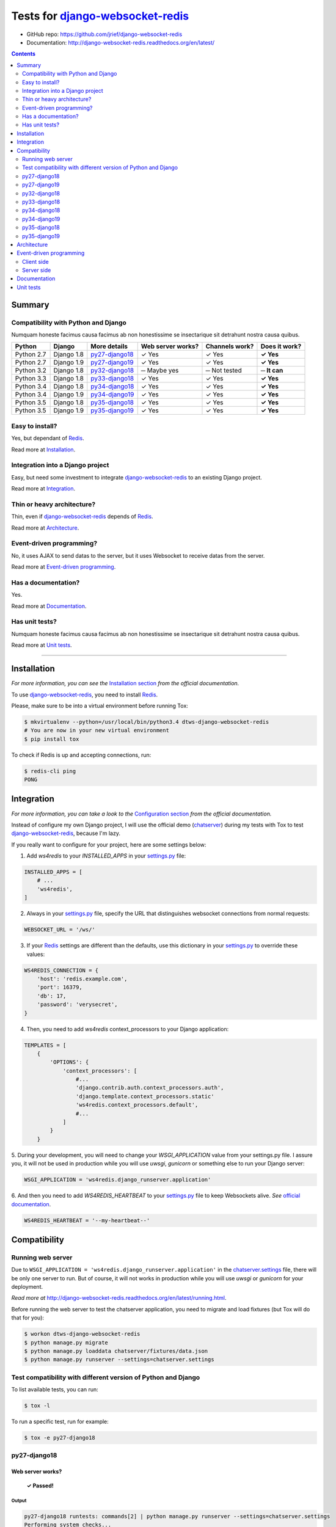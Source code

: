 .. _django-websocket-redis: https://github.com/jrief/django-websocket-redis
.. _redis: http://redis.io
.. _tox.ini: tox.ini
.. _settings.py: DjangoTestWebsockets/settings.py
.. _chatserver.settings: chatserver/settings.py
.. _urls.py: DjangoTestWebsockets/urls.py

Tests for django-websocket-redis_
=================================

- GitHub repo: https://github.com/jrief/django-websocket-redis
- Documentation: http://django-websocket-redis.readthedocs.org/en/latest/

.. contents::
    :depth: 2
    :backlinks: none

Summary
-------
Compatibility with Python and Django
````````````````````````````````````
Numquam honeste facimus causa facimus ab non honestissime se insectarique sit detrahunt nostra causa quibus.

============  ==========  ================  =================  ==============  ==============
Python        Django      More details      Web server works?  Channels work?  Does it work?
============  ==========  ================  =================  ==============  ==============
Python 2.7    Django 1.8  `py27-django18`_  ✓ Yes              ✓ Yes           **✓ Yes**
Python 2.7    Django 1.9  `py27-django19`_  ✓ Yes              ✓ Yes           **✓ Yes**
Python 3.2    Django 1.8  `py32-django18`_  ─ Maybe yes        ─ Not tested    **─ It can**
Python 3.3    Django 1.8  `py33-django18`_  ✓ Yes              ✓ Yes           **✓ Yes**
Python 3.4    Django 1.8  `py34-django18`_  ✓ Yes              ✓ Yes           **✓ Yes**
Python 3.4    Django 1.9  `py34-django19`_  ✓ Yes              ✓ Yes           **✓ Yes**
Python 3.5    Django 1.8  `py35-django18`_  ✓ Yes              ✓ Yes           **✓ Yes**
Python 3.5    Django 1.9  `py35-django19`_  ✓ Yes              ✓ Yes           **✓ Yes**
============  ==========  ================  =================  ==============  ==============

Easy to install?
````````````````
Yes, but dependant of Redis_.

Read more at `Installation`_.

Integration into a Django project
`````````````````````````````````
Easy, but need some investment to integrate django-websocket-redis_ to an existing Django project.

Read more at `Integration`_.

Thin or heavy architecture?
```````````````````````````
Thin, even if django-websocket-redis_ depends of Redis_.

Read more at `Architecture`_.

Event-driven programming?
`````````````````````````
No, it uses AJAX to send datas to the server, but it uses Websocket to receive datas from the server.

Read more at `Event-driven programming`_.

Has a documentation?
````````````````````
Yes.

Read more at `Documentation`_.

Has unit tests?
```````````````
Numquam honeste facimus causa facimus ab non honestissime se insectarique sit detrahunt nostra causa quibus.

Read more at `Unit tests`_.

----------------------------------------------------------------------------------------------------------------------

Installation
------------
*For more information, you can see the* `Installation section <http://django-websocket-redis.readthedocs.org/en/latest/
installation.html#installation>`_ *from the official documentation.*

To use django-websocket-redis_, you need to install `Redis`_.

Please, make sure to be into a virtual environment before running Tox:

.. code-block:: bash

    $ mkvirtualenv --python=/usr/local/bin/python3.4 dtws-django-websocket-redis
    # You are now in your new virtual environment
    $ pip install tox

To check if Redis is up and accepting connections, run:

.. code-block:: bash

    $ redis-cli ping
    PONG

Integration
-----------
*For more information, you can take a look to the* `Configuration section <http://django-websocket-redis.readthedocs.
org/en/latest/installation.html#configuration>`_ *from the official documentation.*

Instead of configure my own Django project, I will use the official demo (`chatserver <https://github.com/jrief/django-
websocket-redis/tree/master/examples/chatserver>`_) during my tests with Tox to test django-websocket-redis_, because
I'm lazy.

If you really want to configure for your project, here are some settings below:

1. Add *ws4redis* to your *INSTALLED_APPS* in your settings.py_ file:

.. code-block:: python

    INSTALLED_APPS = [
        # ...
        'ws4redis',
    ]

2. Always in your settings.py_ file, specify the URL that distinguishes websocket connections from normal requests:

.. code-block:: python

    WEBSOCKET_URL = '/ws/'

3. If your Redis_ settings are different than the defaults, use this dictionary in your settings.py_ to override these values:

.. code-block:: python

    WS4REDIS_CONNECTION = {
        'host': 'redis.example.com',
        'port': 16379,
        'db': 17,
        'password': 'verysecret',
    }

4. Then, you need to add *ws4redis* context_processors to your Django application:

.. code-block:: python

    TEMPLATES = [
        {
            'OPTIONS': {
                'context_processors': [
                    #...
                    'django.contrib.auth.context_processors.auth',
                    'django.template.context_processors.static'
                    'ws4redis.context_processors.default',
                    #...
                ]
            }
        }

5. During your development, you will need to change your *WSGI_APPLICATION* value from your settings.py file.
I assure you, it will not be used in production while you will use *uwsgi*, *gunicorn* or something else to run your Django
server:

.. code-block:: python

    WSGI_APPLICATION = 'ws4redis.django_runserver.application'

6. And then you need to add *WS4REDIS_HEARTBEAT* to your settings.py_ file to keep Websockets alive.
*See* `official documentation <http://django-websocket-redis.readthedocs.org/en/latest/heartbeats.html#sending-and-
receiving-heartbeat-messages>`_.

.. code-block:: python

    WS4REDIS_HEARTBEAT = '--my-heartbeat--'

Compatibility
-------------
Running web server
``````````````````
Due to ``WSGI_APPLICATION = 'ws4redis.django_runserver.application'`` in the chatserver.settings_ file, there will be
only one server to run. But of course, it will not works in production while you will use *uwsgi* or *gunicorn* for your
deployment.

*Read more at* http://django-websocket-redis.readthedocs.org/en/latest/running.html.

Before running the web server to test the chatserver application, you need to migrate and load fixtures (but Tox will
do that for you):

.. code-block:: bash

    $ workon dtws-django-websocket-redis
    $ python manage.py migrate
    $ python manage.py loaddata chatserver/fixtures/data.json
    $ python manage.py runserver --settings=chatserver.settings

Test compatibility with different version of Python and Django
``````````````````````````````````````````````````````````````
To list available tests, you can run:

.. code-block:: bash

    $ tox -l

To run a specific test, run for example:

.. code-block:: bash

    $ tox -e py27-django18

py27-django18
`````````````
Web server works?
'''''''''''''''''
    **✓ Passed!**

Output
......
.. code-block::

    py27-django18 runtests: commands[2] | python manage.py runserver --settings=chatserver.settings
    Performing system checks...

    System check identified no issues (0 silenced).
    [2016-04-21 10:26:48,021 utils] DEBUG: (0.002) QUERY = "\n            SELECT name, type FROM sqlite_master\n            WHERE type in ('table', 'view') AND NOT name='sqlite_sequence'\n            ORDER BY name" - PARAMS = (); args=None
    [2016-04-21 10:26:48,027 utils] DEBUG: (0.001) QUERY = u'SELECT "django_migrations"."app", "django_migrations"."name" FROM "django_migrations"' - PARAMS = (); args=()
    April 21, 2016 - 10:26:48
    Django version 1.8.12, using settings 'chatserver.settings'
    Starting development server at http://127.0.0.1:8000/
    Quit the server with CONTROL-C.
    [2016-04-21 10:26:48,155 django_runserver] INFO: Websocket support is enabled

Channels
''''''''
    **✓ Passed!**

*Note: Maybe write real unit tests?*

*Note: the group chatuser is composed of John and Mary.*

==========  =======  =========  ====================  ===============
Channel     From     To         Recipients             Good behavior?
==========  =======  =========  ====================  ===============
Broadcast   Admin    Everybody  Admin, John and Mary  **✓ Yes**
Broadcast   John     Everybody  Admin, John and Mary  **✓ Yes**
Broadcast   Mary     Everybody  Admin, John and Mary  **✓ Yes**
User chat   Admin    Admin      Admin                 **✓ Yes**
User chat   Admin    John       John                  **✓ Yes**
User chat   Admin    Mary       Mary                  **✓ Yes**
User chat   John     Admin      Admin                 **✓ Yes**
User chat   John     John       John                  **✓ Yes**
User chat   John     Mary       Mary                  **✓ Yes**
User chat   Mary     Admin      Admin                 **✓ Yes**
User chat   Mary     John       John                  **✓ Yes**
User chat   Mary     Mary       Mary                  **✓ Yes**
Group user  Admin    chatusers  chatusers             **✓ Yes**
Group user  John     chatusers  chatusers             **✓ Yes**
Group user  Mary     chatusers  chatusers             **✓ Yes**
==========  =======  =========  ====================  ===============

py27-django19
`````````````
Web server works?
'''''''''''''''''
    **✓ Passed!**

Note: we have some ``RemovedInDjango110Warning``:

- ``You haven't defined a TEMPLATES setting. You must do so before upgrading to Django 1.10. Otherwise Django will be unable to load templates.``
- ``django.conf.urls.patterns() is deprecated and will be removed in Django 1.10. Update your urlpatterns to be a list of django.conf.urls.url() instances instead.``

Output
......
.. code-block::

    py27-django19 runtests: commands[2] | python manage.py runserver --settings=chatserver.settings
    Performing system checks...

    /home/hugo/Dev/DjangoTestWebsockets/.tox/py27-django19/local/lib/python2.7/site-packages/django/template/utils.py:37: RemovedInDjango110Warning: You haven't defined a TEMPLATES setting. You must do so before upgrading to Django 1.10. Otherwise Django will be unable to load templates.
      "unable to load templates.", RemovedInDjango110Warning)

    /home/hugo/Dev/DjangoTestWebsockets/chatserver/urls.py:17: RemovedInDjango110Warning: django.conf.urls.patterns() is deprecated and will be removed in Django 1.10. Update your urlpatterns to be a list of django.conf.urls.url() instances instead.
      url(r'^$', RedirectView.as_view(url=reverse_lazy('broadcast_chat'))),

    System check identified no issues (0 silenced).
    [2016-04-21 11:22:15,836 utils] DEBUG: (0.001)
                SELECT name, type FROM sqlite_master
                WHERE type in ('table', 'view') AND NOT name='sqlite_sequence'
                ORDER BY name; args=None
    [2016-04-21 11:22:15,839 utils] DEBUG: (0.000) SELECT "django_migrations"."app", "django_migrations"."name" FROM "django_migrations"; args=()
    April 21, 2016 - 11:22:15
    Django version 1.9.5, using settings 'chatserver.settings'
    Starting development server at http://127.0.0.1:8000/
    Quit the server with CONTROL-C.
    [2016-04-21 11:22:15,860 django_runserver] INFO: Websocket support is enabled


Channels
''''''''
    **✓ Passed!**

*Note: Maybe write real unit tests?*

*Note: the group chatuser is composed of John and Mary.*

==========  =======  =========  ====================  ===============
Channel     From     To         Recipients             Good behavior?
==========  =======  =========  ====================  ===============
Broadcast   Admin    Everybody  Admin, John and Mary  **✓ Yes**
Broadcast   John     Everybody  Admin, John and Mary  **✓ Yes**
Broadcast   Mary     Everybody  Admin, John and Mary  **✓ Yes**
User chat   Admin    Admin      Admin                 **✓ Yes**
User chat   Admin    John       John                  **✓ Yes**
User chat   Admin    Mary       Mary                  **✓ Yes**
User chat   John     Admin      Admin                 **✓ Yes**
User chat   John     John       John                  **✓ Yes**
User chat   John     Mary       Mary                  **✓ Yes**
User chat   Mary     Admin      Admin                 **✓ Yes**
User chat   Mary     John       John                  **✓ Yes**
User chat   Mary     Mary       Mary                  **✓ Yes**
Group user  Admin    chatusers  chatusers             **✓ Yes**
Group user  John     chatusers  chatusers             **✓ Yes**
Group user  Mary     chatusers  chatusers             **✓ Yes**
==========  =======  =========  ====================  ===============

py32-django18
`````````````
    **✗ Failed.**

Failed because ``pip`` for *Python 3.2* is broken.

.. code-block::

    New python executable in /home/hugo/Dev/DjangoTestWebsockets/.tox/py32-django18/bin/python3.2
    Also creating executable in /home/hugo/Dev/DjangoTestWebsockets/.tox/py32-django18/bin/python
    Installing setuptools, pip, wheel...
      Complete output from command /home/hugo/Dev/Djang...ango18/bin/python3.2 - setuptools pip wheel:
      /home/hugo/.virtualenvs/dtws-django-webksocket-redis/lib/python3.3/site-packages/virtualenv_support/pip-8.1.1-py2.py3-none-any.whl/pip/_vendor/pkg_resources/__init__.py:87: UserWarning: Support for Python 3.0-3.2 has been dropped. Future versions will fail here.
    Traceback (most recent call last):
      File "<stdin>", line 7, in <module>
      File "/home/hugo/.virtualenvs/dtws-django-webksocket-redis/lib/python3.3/site-packages/virtualenv_support/pip-8.1.1-py2.py3-none-any.whl/pip/__init__.py", line 16, in <module>
      File "/home/hugo/.virtualenvs/dtws-django-webksocket-redis/lib/python3.3/site-packages/virtualenv_support/pip-8.1.1-py2.py3-none-any.whl/pip/vcs/mercurial.py", line 9, in <module>
      File "/home/hugo/.virtualenvs/dtws-django-webksocket-redis/lib/python3.3/site-packages/virtualenv_support/pip-8.1.1-py2.py3-none-any.whl/pip/download.py", line 36, in <module>
      File "/home/hugo/.virtualenvs/dtws-django-webksocket-redis/lib/python3.3/site-packages/virtualenv_support/pip-8.1.1-py2.py3-none-any.whl/pip/utils/ui.py", line 15, in <module>
      File "/home/hugo/.virtualenvs/dtws-django-webksocket-redis/lib/python3.3/site-packages/virtualenv_support/pip-8.1.1-py2.py3-none-any.whl/pip/_vendor/progress/bar.py", line 48
        empty_fill = u'∙'
                          ^
    SyntaxError: invalid syntax

py33-django18
`````````````
Web server works?
'''''''''''''''''
    **✗ Passed!**

Output
......
.. code-block::

    py33-django18 runtests: commands[2] | python manage.py runserver --settings=chatserver.settings
    Performing system checks...

    System check identified no issues (0 silenced).
    [2016-04-21 15:18:45,594 utils] DEBUG: (0.008) QUERY = "\n            SELECT name, type FROM sqlite_master\n            WHERE type in ('table', 'view') AND NOT name='sqlite_sequence'\n            ORDER BY name" - PARAMS = (); args=None
    [2016-04-21 15:18:45,610 utils] DEBUG: (0.011) QUERY = 'SELECT "django_migrations"."app", "django_migrations"."name" FROM "django_migrations"' - PARAMS = (); args=()
    April 21, 2016 - 15:18:45
    Django version 1.8.12, using settings 'chatserver.settings'
    Starting development server at http://127.0.0.1:8000/
    Quit the server with CONTROL-C.
    [2016-04-21 15:18:45,724 django_runserver] INFO: Websocket support is enabled

Channels
''''''''
    **✓ Passed!**

*Note: Maybe write real unit tests?*

*Note: the group chatuser is composed of John and Mary.*

==========  =======  =========  ====================  ===============
Channel     From     To         Recipients             Good behavior?
==========  =======  =========  ====================  ===============
Broadcast   Admin    Everybody  Admin, John and Mary  **✓ Yes**
Broadcast   John     Everybody  Admin, John and Mary  **✓ Yes**
Broadcast   Mary     Everybody  Admin, John and Mary  **✓ Yes**
User chat   Admin    Admin      Admin                 **✓ Yes**
User chat   Admin    John       John                  **✓ Yes**
User chat   Admin    Mary       Mary                  **✓ Yes**
User chat   John     Admin      Admin                 **✓ Yes**
User chat   John     John       John                  **✓ Yes**
User chat   John     Mary       Mary                  **✓ Yes**
User chat   Mary     Admin      Admin                 **✓ Yes**
User chat   Mary     John       John                  **✓ Yes**
User chat   Mary     Mary       Mary                  **✓ Yes**
Group user  Admin    chatusers  chatusers             **✓ Yes**
Group user  John     chatusers  chatusers             **✓ Yes**
Group user  Mary     chatusers  chatusers             **✓ Yes**
==========  =======  =========  ====================  ===============

py34-django18
`````````````
Web server works?
'''''''''''''''''
    **✗ Passed!**

Output
......
.. code-block::

    py34-django18 runtests: commands[2] | python manage.py runserver --settings=chatserver.settings
    Performing system checks...

    System check identified no issues (0 silenced).
    [2016-04-21 14:37:46,295 utils] DEBUG: (0.001) QUERY = "\n            SELECT name, type FROM sqlite_master\n            WHERE type in ('table', 'view') AND NOT name='sqlite_sequence'\n            ORDER BY name" - PARAMS = (); args=None
    [2016-04-21 14:37:46,299 utils] DEBUG: (0.000) QUERY = 'SELECT "django_migrations"."app", "django_migrations"."name" FROM "django_migrations"' - PARAMS = (); args=()
    April 21, 2016 - 14:37:46
    Django version 1.8.12, using settings 'chatserver.settings'
    Starting development server at http://127.0.0.1:8000/
    Quit the server with CONTROL-C.
    [2016-04-21 14:37:46,377 django_runserver] INFO: Websocket support is enabled

Channels
''''''''
    **✓ Passed!**

*Note: Maybe write real unit tests?*

*Note: the group chatuser is composed of John and Mary.*

==========  =======  =========  ====================  ===============
Channel     From     To         Recipients             Good behavior?
==========  =======  =========  ====================  ===============
Broadcast   Admin    Everybody  Admin, John and Mary  **✓ Yes**
Broadcast   John     Everybody  Admin, John and Mary  **✓ Yes**
Broadcast   Mary     Everybody  Admin, John and Mary  **✓ Yes**
User chat   Admin    Admin      Admin                 **✓ Yes**
User chat   Admin    John       John                  **✓ Yes**
User chat   Admin    Mary       Mary                  **✓ Yes**
User chat   John     Admin      Admin                 **✓ Yes**
User chat   John     John       John                  **✓ Yes**
User chat   John     Mary       Mary                  **✓ Yes**
User chat   Mary     Admin      Admin                 **✓ Yes**
User chat   Mary     John       John                  **✓ Yes**
User chat   Mary     Mary       Mary                  **✓ Yes**
Group user  Admin    chatusers  chatusers             **✓ Yes**
Group user  John     chatusers  chatusers             **✓ Yes**
Group user  Mary     chatusers  chatusers             **✓ Yes**
==========  =======  =========  ====================  ===============

py34-django19
`````````````
Web server works?
'''''''''''''''''
    **✓ Passed!**

Note: Again, we have some ``RemovedInDjango110Warning`` because of *Django 1.9*:

- ``You haven't defined a TEMPLATES setting. You must do so before upgrading to Django 1.10. Otherwise Django will be unable to load templates.``
- ``django.conf.urls.patterns() is deprecated and will be removed in Django 1.10. Update your urlpatterns to be a list of django.conf.urls.url() instances instead.``

Output
......
.. code-block::

    py34-django19 runtests: commands[2] | python manage.py runserver --settings=chatserver.settings
    Performing system checks...

    /home/hugo/Dev/DjangoTestWebsockets/.tox/py34-django19/lib/python3.4/site-packages/django/template/utils.py:37: RemovedInDjango110Warning: You haven't defined a TEMPLATES setting. You must do so before upgrading to Django 1.10. Otherwise Django will be unable to load templates.
      "unable to load templates.", RemovedInDjango110Warning)

    /home/hugo/Dev/DjangoTestWebsockets/chatserver/urls.py:17: RemovedInDjango110Warning: django.conf.urls.patterns() is deprecated and will be removed in Django 1.10. Update your urlpatterns to be a list of django.conf.urls.url() instances instead.
      url(r'^$', RedirectView.as_view(url=reverse_lazy('broadcast_chat'))),

    System check identified no issues (0 silenced).
    [2016-04-21 14:48:25,705 utils] DEBUG: (0.001)
                SELECT name, type FROM sqlite_master
                WHERE type in ('table', 'view') AND NOT name='sqlite_sequence'
                ORDER BY name; args=None
    [2016-04-21 14:48:25,709 utils] DEBUG: (0.000) SELECT "django_migrations"."app", "django_migrations"."name" FROM "django_migrations"; args=()
    April 21, 2016 - 14:48:25
    Django version 1.9.5, using settings 'chatserver.settings'
    Starting development server at http://127.0.0.1:8000/

Channels
''''''''
    **✓ Passed!**

*Note: Maybe write real unit tests?*

*Note: the group chatuser is composed of John and Mary.*

==========  =======  =========  ====================  ===============
Channel     From     To         Recipients             Good behavior?
==========  =======  =========  ====================  ===============
Broadcast   Admin    Everybody  Admin, John and Mary  **✓ Yes**
Broadcast   John     Everybody  Admin, John and Mary  **✓ Yes**
Broadcast   Mary     Everybody  Admin, John and Mary  **✓ Yes**
User chat   Admin    Admin      Admin                 **✓ Yes**
User chat   Admin    John       John                  **✓ Yes**
User chat   Admin    Mary       Mary                  **✓ Yes**
User chat   John     Admin      Admin                 **✓ Yes**
User chat   John     John       John                  **✓ Yes**
User chat   John     Mary       Mary                  **✓ Yes**
User chat   Mary     Admin      Admin                 **✓ Yes**
User chat   Mary     John       John                  **✓ Yes**
User chat   Mary     Mary       Mary                  **✓ Yes**
Group user  Admin    chatusers  chatusers             **✓ Yes**
Group user  John     chatusers  chatusers             **✓ Yes**
Group user  Mary     chatusers  chatusers             **✓ Yes**
==========  =======  =========  ====================  ===============

py35-django18
`````````````
Web server works?
'''''''''''''''''
    **✓ Passed!**

Output
......
.. code-block::

    py35-django18 runtests: commands[2] | python manage.py runserver --settings=chatserver.settings
    Performing system checks...

    System check identified no issues (0 silenced).
    [2016-04-21 15:32:32,003 utils] DEBUG: (0.001) QUERY = "\n            SELECT name, type FROM sqlite_master\n            WHERE type in ('table', 'view') AND NOT name='sqlite_sequence'\n            ORDER BY name" - PARAMS = (); args=None
    [2016-04-21 15:32:32,008 utils] DEBUG: (0.000) QUERY = 'SELECT "django_migrations"."app", "django_migrations"."name" FROM "django_migrations"' - PARAMS = (); args=()
    April 21, 2016 - 15:32:32
    Django version 1.8.12, using settings 'chatserver.settings'
    Starting development server at http://127.0.0.1:8000/
    Quit the server with CONTROL-C.
    [2016-04-21 15:32:32,764 django_runserver] INFO: Websocket support is enabled

Channels
''''''''
    **✓ Passed!**

*Note: Maybe write real unit tests?*

*Note: the group chatuser is composed of John and Mary.*

==========  =======  =========  ====================  ===============
Channel     From     To         Recipients             Good behavior?
==========  =======  =========  ====================  ===============
Broadcast   Admin    Everybody  Admin, John and Mary  **✓ Yes**
Broadcast   John     Everybody  Admin, John and Mary  **✓ Yes**
Broadcast   Mary     Everybody  Admin, John and Mary  **✓ Yes**
User chat   Admin    Admin      Admin                 **✓ Yes**
User chat   Admin    John       John                  **✓ Yes**
User chat   Admin    Mary       Mary                  **✓ Yes**
User chat   John     Admin      Admin                 **✓ Yes**
User chat   John     John       John                  **✓ Yes**
User chat   John     Mary       Mary                  **✓ Yes**
User chat   Mary     Admin      Admin                 **✓ Yes**
User chat   Mary     John       John                  **✓ Yes**
User chat   Mary     Mary       Mary                  **✓ Yes**
Group user  Admin    chatusers  chatusers             **✓ Yes**
Group user  John     chatusers  chatusers             **✓ Yes**
Group user  Mary     chatusers  chatusers             **✓ Yes**
==========  =======  =========  ====================  ===============

py35-django19
`````````````
Web server works?
'''''''''''''''''
    **✓ Passed!**

Note: Again, we have some ``RemovedInDjango110Warning`` because of *Django 1.9*:

- ``You haven't defined a TEMPLATES setting. You must do so before upgrading to Django 1.10. Otherwise Django will be unable to load templates.``
- ``django.conf.urls.patterns() is deprecated and will be removed in Django 1.10. Update your urlpatterns to be a list of django.conf.urls.url() instances instead.``

Output
......
.. code-block::

    py35-django19 runtests: commands[2] | python manage.py runserver --settings=chatserver.settings
    Performing system checks...

    /home/hugo/Dev/DjangoTestWebsockets/.tox/py35-django19/lib/python3.5/site-packages/django/template/utils.py:37: RemovedInDjango110Warning: You haven't defined a TEMPLATES setting. You must do so before upgrading to Django 1.10. Otherwise Django will be unable to load templates.
      "unable to load templates.", RemovedInDjango110Warning)

    /home/hugo/Dev/DjangoTestWebsockets/chatserver/urls.py:17: RemovedInDjango110Warning: django.conf.urls.patterns() is deprecated and will be removed in Django 1.10. Update your urlpatterns to be a list of django.conf.urls.url() instances instead.
      url(r'^$', RedirectView.as_view(url=reverse_lazy('broadcast_chat'))),

    System check identified no issues (0 silenced).
    [2016-04-21 15:35:47,474 utils] DEBUG: (0.001)
                SELECT name, type FROM sqlite_master
                WHERE type in ('table', 'view') AND NOT name='sqlite_sequence'
                ORDER BY name; args=None
    [2016-04-21 15:35:47,479 utils] DEBUG: (0.000) SELECT "django_migrations"."app", "django_migrations"."name" FROM "django_migrations"; args=()
    April 21, 2016 - 15:35:47
    Django version 1.9.5, using settings 'chatserver.settings'
    Starting development server at http://127.0.0.1:8000/
    Quit the server with CONTROL-C.
    [2016-04-21 15:35:47,706 django_runserver] INFO: Websocket support is enabled

Channels
''''''''
    **✓ Passed!**

*Note: Maybe write real unit tests?*

*Note: the group chatuser is composed of John and Mary.*

==========  =======  =========  ====================  ===============
Channel     From     To         Recipients             Good behavior?
==========  =======  =========  ====================  ===============
Broadcast   Admin    Everybody  Admin, John and Mary  **✓ Yes**
Broadcast   John     Everybody  Admin, John and Mary  **✓ Yes**
Broadcast   Mary     Everybody  Admin, John and Mary  **✓ Yes**
User chat   Admin    Admin      Admin                 **✓ Yes**
User chat   Admin    John       John                  **✓ Yes**
User chat   Admin    Mary       Mary                  **✓ Yes**
User chat   John     Admin      Admin                 **✓ Yes**
User chat   John     John       John                  **✓ Yes**
User chat   John     Mary       Mary                  **✓ Yes**
User chat   Mary     Admin      Admin                 **✓ Yes**
User chat   Mary     John       John                  **✓ Yes**
User chat   Mary     Mary       Mary                  **✓ Yes**
Group user  Admin    chatusers  chatusers             **✓ Yes**
Group user  John     chatusers  chatusers             **✓ Yes**
Group user  Mary     chatusers  chatusers             **✓ Yes**
==========  =======  =========  ====================  ===============

Architecture
------------
Numquam honeste facimus causa facimus ab non honestissime se insectarique sit detrahunt nostra causa quibus.

Event-driven programming
------------------------
django-websocket-redis_ does not provide an event-driven programming like SocketIO, because it's using Redis_.

Client side
```````````
For example, take a look to the `user_chat.html <chatserver/templates/user_chat.html>`_ file from the official demo:

.. code-block:: javascript

    var ws4redis = WS4Redis({
        uri: '{{ WEBSOCKET_URI }}foobar?subscribe-user',
        receive_message: receiveMessage,
        heartbeat_msg: {{ WS4REDIS_HEARTBEAT }}
    });

    function sendMessage() {
        $.post('{% url "user_chat" %}', {
            user: 'john',
            message: 'My message'
        });
    }

    function receiveMessage(msg) {
        console.log('Got a message:', msg);
    }

    // ...

For me it's really a barbarian way to use a two different communication ways with the server. At least, it was
probably a better idea to make an abstraction of those communication ways like this:

.. code-block:: javascript

    var ws4redis = WS4Redis({
        uri: '{{ WEBSOCKET_URI }}foobar?subscribe-user',
        heartbeat_msg: {{ WS4REDIS_HEARTBEAT }}
    });

    function sendMessage() {
        ws4redis.emit('chat', {
            user: 'john',
            message: 'Hi Paul'
        });
    }

    ws4redis.on('message', function(data) {
        // data.user == 'paul'
        // data.message == 'Hey John'
    });

For an obscure reason, I had to rewrite the `WS4Redis javascript library <https://github.com/jrief/django-websocket-
redis/blob/master/ws4redis/static/js/ws4redis.js>`_ for a `cleaner and functional version <https://github.com/Kocal/
django-test-websockets/blob/5ac7a150dad75330d33e496c9e6d239ef143f111/myapp/static/myapp/js/ws4redis.js>`_,
so implement an abstraction to have a beautiful thing should not be too hard I guess.

Server side
```````````
Always with our example of chat, the server side implementation is in the `views.py <chatserver/views.py>`_ file, and
it looks like this:

.. code-block:: python

    class UserChatView(TemplateView):

        # ...

        #1: This method is called when sendMessage() function from client side is called
        def post(self, request, *args, **kwargs):
            #2: Create a RedisPublisher for the bucket "foobar", and only for the user passed in POST datas
            redis_publisher = RedisPublisher(facility='foobar', users=[request.POST.get('user')])
            #3: We make a RedisMessage (wrapping class), which contains the message passed in POST datas
            message = RedisMessage(request.POST.get('message'))
            #4: It publish the message to the bucket "foobar" and to the user
            redis_publisher.publish_message(message)
            #5: Everything is fine ;-)
            return HttpResponse('OK')

Same problem than `Client side`_, here we do not write events to read and write from and to the web socket.
We read data from the ``POST request``, and send data with a ``RedisPublisher``.

A better way is to make again an abstraction to hide those parts and to looks like SocketIO.
I don't know if the following code works, but it's an approximate idea of what I want to do:

.. code-block:: python

    # General websocket class which extends from Thread
    class WebSocket(Thread, request):

        def __init__(self):
            # ...
            self.broadcast = #...
            self.events = {}

        def on(self, event, cb):
            self.events[event] = cb

        # ...

    # Specific websocket class for a chat
    class WebSocketForChat(WebSocket, request):

        def __init__(self):
            # ...
            
            # Python anonymous function and multi-lines ;-)
            self.on('connect', self.on_connect)
            self.on('close', self.on_close)
            self.on('chat', self.on_chat)

        def on_connect(self):
            print('Got a new connection')

        def on_close(self):
            print('Closed connection')

        def on_chat(self, data):
            self.broadcast.emit('message', {
                user: data.user,
                message: data.message
            })

    class UserChatView(TemplateView):

        # Always called with Ajax...
        def post(self, request, *args, **kwargs):
                WebSocketForChat(request).run()



Documentation
-------------
Yes, a documentation is available for django-websocket-redis_ at `this address <http://django-websocket-redis.readthedocs.org/en/latest/index.html>`_.

Unit tests
----------
Numquam honeste facimus causa facimus ab non honestissime se insectarique sit detrahunt nostra causa quibus.
